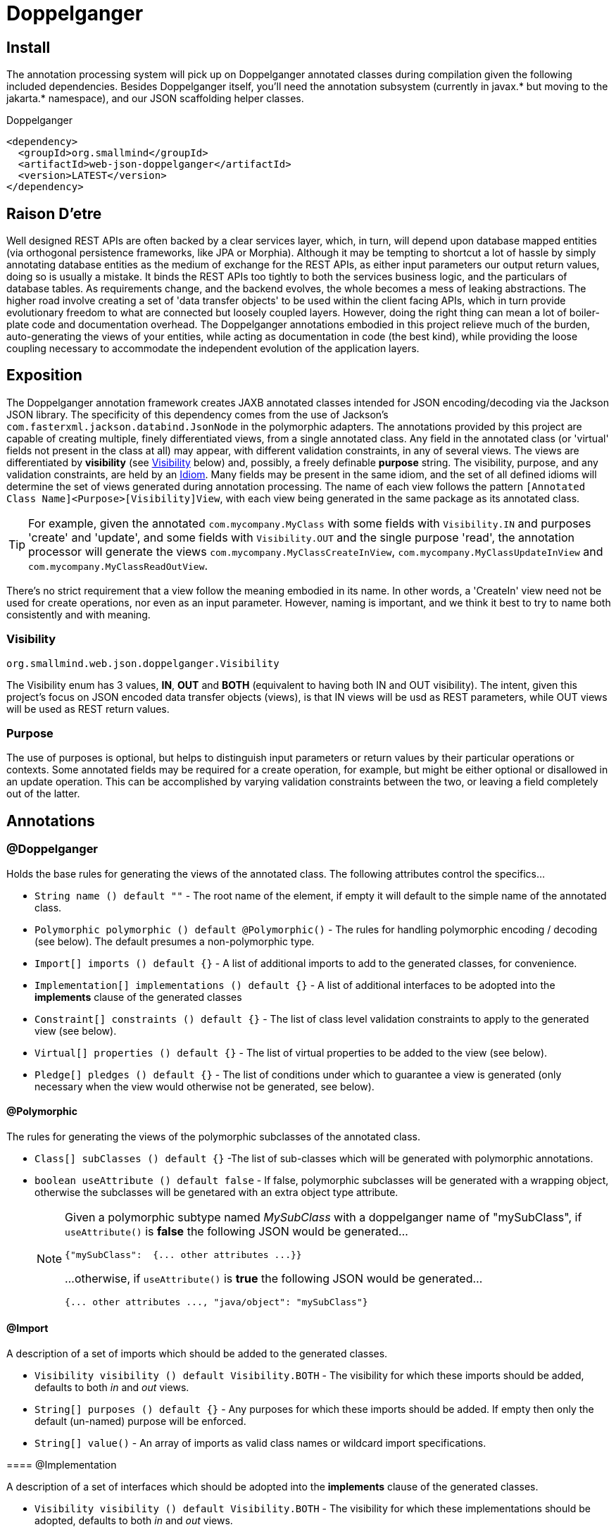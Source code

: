 [[doppelganger, Doppelganger]]
= Doppelganger

[partintro]
Doppelganger is a set of annotations, and an APT (Annotation Processing Tool) conforming processor, that can generate multiple polymorphic-aware, fully-validated views of a class from a single description. These views are JAXB annotated and will translate themselves cleanly to and/or from JSON via Jackson (with the JaxbAnnotationModule registered). Doppelganger generated views can construct themselves from the instances from which they were generated, or act as a factory for such instances. They understand references to other Doppelganger annotated classes, including arrays and collections of such classes, and will automatically encode/decode such references into/from their appropriate views (or collections of those views). The multiple views inherent in Doppelganger annotations can be used to both limit and validate the generated classes for CRUD (create, read, update and delete) use cases, from a single annotated base entity. Doppelganger includes annotations that extend the generated views with fields which do not exist in the original class, allowing the construction of data from more client-friendly proxy attributes, made even easier with the fluent API generated for every view.

== Install

The annotation processing system will pick up on Doppelganger annotated classes during compilation given the following included dependencies. Besides Doppelganger itself, you'll need the annotation subsystem (currently in javax.* but moving to the jakarta.* namespace), and our JSON scaffolding helper classes.

.Doppelganger
[source,xml]
----
<dependency>
  <groupId>org.smallmind</groupId>
  <artifactId>web-json-doppelganger</artifactId>
  <version>LATEST</version>
</dependency>
----

== Raison D'etre

Well designed REST APIs are often backed by a clear services layer, which, in turn, will depend upon database mapped entities (via orthogonal persistence frameworks, like JPA or Morphia). Although it may be tempting to shortcut a lot of hassle by simply annotating database entities as the medium of exchange for the REST APIs, as either input parameters our output return values, doing so is usually a mistake. It binds the REST APIs too tightly to both the services business logic, and the particulars of database tables. As requirements change, and the backend evolves, the whole becomes a mess of leaking abstractions. The higher road involve creating a set of 'data transfer objects' to be used within the client facing APIs, which in turn provide evolutionary freedom to what are connected but loosely coupled layers. However, doing the right thing can mean a lot of boiler-plate code and documentation overhead. The Doppelganger annotations embodied in this project relieve much of the burden, auto-generating the views of your entities, while acting as documentation in code (the best kind), while providing the loose coupling necessary to accommodate the independent evolution of the application layers.

== Exposition

The Doppelganger annotation framework creates JAXB annotated classes intended for JSON encoding/decoding via the Jackson JSON library. The specificity of this dependency comes from the use of Jackson's `com.fasterxml.jackson.databind.JsonNode` in the polymorphic adapters. The annotations provided by this project are capable of creating multiple, finely differentiated views, from a single annotated class. Any field in the annotated class (or 'virtual' fields not present in the class at all) may appear, with different validation constraints, in any of several views. The views are differentiated by *visibility* (see <<doppelganger-visibility>> below) and, possibly, a freely definable *purpose* string. The visibility, purpose, and any validation constraints, are held by an <<doppelganger-idiom>>. Many fields may be present in the same idiom, and the set of all defined idioms will determine the set of views generated during annotation processing. The name of each view follows the pattern `[Annotated Class Name]<Purpose>[Visibility]View`, with each view being generated in the same package as its annotated class.

[TIP]
For example, given the annotated `com.mycompany.MyClass` with some fields with `Visibility.IN` and purposes 'create' and 'update', and some fields with `Visibility.OUT` and the single purpose 'read', the annotation processor will generate the views `com.mycompany.MyClassCreateInView`, `com.mycompany.MyClassUpdateInView` and `com.mycompany.MyClassReadOutView`.

There's no strict requirement that a view follow the meaning embodied in its name. In other words, a 'CreateIn' view need not be used for create operations, nor even as an input parameter. However, naming is important, and we think it best to try to name both consistently and with meaning.

[[doppelganger-visibility, Visibility]]
=== Visibility

[small]#`org.smallmind.web.json.doppelganger.Visibility`#

The Visibility enum has 3 values, *IN*, *OUT* and *BOTH* (equivalent to having both IN and OUT visibility). The intent, given this project's focus on JSON encoded data transfer objects (views), is that IN views will be usd as REST parameters, while OUT views will be used as REST return values.

=== Purpose

The use of purposes is optional, but helps to distinguish input parameters or return values by their particular operations or contexts. Some annotated fields may be required for a create operation, for example, but might be either optional or disallowed in an update operation. This can be accomplished by varying validation constraints between the two, or leaving a field completely out of the latter.

== Annotations

=== @Doppelganger

Holds the base rules for generating the views of the annotated class. The following attributes control the specifics...

* `String name () default ""` - The root name of the element, if empty it will default to the simple name of the annotated class.
* `Polymorphic polymorphic () default @Polymorphic()` - The rules for handling polymorphic encoding / decoding (see below). The default presumes a non-polymorphic type.
* `Import[] imports () default {}` - A list of additional imports to add to the generated classes, for convenience.
* `Implementation[] implementations () default {}` - A list of additional interfaces to be adopted into the *implements* clause of the generated classes
* `Constraint[] constraints () default {}` - The list of class level validation constraints to apply to the generated view (see below).
* `Virtual[] properties () default {}` - The list of virtual properties to be added to the view (see below).
* `Pledge[] pledges () default {}` - The list of conditions under which to guarantee a view is generated (only necessary when the view would otherwise not be generated, see below).

==== @Polymorphic

The rules for generating the views of the polymorphic subclasses of the annotated class.

* `Class[] subClasses () default {}` -The list of sub-classes which will be generated with polymorphic annotations.
* `boolean useAttribute () default false` - If false, polymorphic subclasses will be generated with a wrapping object, otherwise the subclasses will be genetared with an extra object type attribute.
+
[NOTE]
====
Given a polymorphic subtype named _MySubClass_ with a doppelganger name of "mySubClass", if `useAttribute()` is *false* the following JSON would be generated...

[source]
----
{"mySubClass":  {... other attributes ...}}
----

...otherwise, if `useAttribute()` is *true* the following JSON would be generated...
[source]
----
{... other attributes ..., "java/object": "mySubClass"}
----
====

[[doppelganger-import, Import]]
==== @Import

A description of a set of imports which should be added to the generated classes.

* `Visibility visibility () default Visibility.BOTH` - The visibility for which these imports should be added, defaults to both _in_ and _out_ views.
* `String[] purposes () default {}` - Any purposes for which these imports should be added. If empty then only the default (un-named) purpose will be enforced.
* `String[] value()` - An array of imports as valid class names or wildcard import specifications.
====

[[doppelganger-implementation, Implementation]]
==== @Implementation

A description of a set of interfaces which should be adopted into the *implements* clause of the generated classes.

* `Visibility visibility () default Visibility.BOTH` - The visibility for which these implementations should be adopted, defaults to both _in_ and _out_ views.
* `String[] purposes () default {}` - Any purposes for which these implementations should be adopted. If empty then only the default (un-named) purpose will be enforced.
* `Class[] value()` - An array of interfaces which should be adopted.
====

[[doppelganger-constraint, Constraint]]
==== @Constraint

A representation of a `javax.validation.Constraint` annotation instance which should be added to the generated class or property.

* `Class<?> value ()` - The class of the `javax.validation.Constraint` annotation to be applied.
* `String arguments () default ""` - The arguments to the validation constraint, given as the text which would otherwise be placed within the *()* of the annotation, were it used in a more natural context.
+
[TIP]
====
For example, applying a numerical minimum validation of '3' could be accomplished with the following...

[source]
----
@Constraint(value = Min.class, arguments = "3")
----
====

==== @Virtual

Creates a 'virtual' property, which exists only in the generated views (and not the annotated class).

* `String name () default ""` - The name of the JSON attribute generated for the annotated property. If left empty the attribute name will be the same as the field name (see below).
* `Type type ()` - The type information for the generated property (see below).
* `String field ()` - The field name of the generated property.
* `Idiom[] idioms () default {}` - The list of alternate idioms in which this property should be included (see below). If empty, this property will be included in the default idiom.
* `Class<? extends XmlAdapter> adapter () default DefaultXmlAdapter.class` - The XmlAdapter class, if any, to be used for encoding and decoding this property.
* `boolean required () default false` - If the generated JSON element is required. If false, this may be overriden by the idioms (see above). Although an element may be marked as required, the enforcement of this is erratic at best. The use of a *NotNull* constraint is a far more persuasive argument.

===== @Type

Represents the type information of a virtual property.

* `Class<?> value ()` - The class of the generated property.
* `Class[] parameters () default {}` - The classes of any parameterizations (generics) of the generated property (useful for collections).

[[doppelganger-idiom, Idiom]]
===== @Idiom

Idioms are the way to differentiate views. There's the basic differentiation of _in_ or _out_ views, and these can be further decomposed into arbitrary _purposes_. Each idiom may be marked as required, or not, and may have set of validation constraints applied.

* `Visibility visibility () default Visibility.BOTH` - The visibility of the property within this idiom (_IN_, _OUT_ or default to _BOTH_).
* `String[] purposes () default {}` - The name of this idiom (a short descriptive string such as 'create' or 'internal'). Useful for finely differentiating between create, update and delete operations, for example.
* `Constraint[] constraints () default {}` - The constraint annotations to be applied to the property within this idiom (see <<doppelganger-constraint>> above).
* `boolean required () default false` - Marks the generated JSON element as required in this idiom (with all of the issues previously noted).

==== @Pledge

It may be that, given the idioms annotated for the set of properties of the originating class, some of the resultant `purposes` (see <<doppelganger-idiom>> above) may end up with no properties at all, and those views would, therefore, never be generated. In those cases, you can use a pledge force generation of specific view classes.

* `Visibility visibility () default Visibility.BOTH` - The visibility for which views should be generated, defaults to both _in_ and _out_ views.
* `String[] purposes () default {}` - Any purposes for which the views should be generated. If empty then only the default (un-named) purpose will be enforced.

=== @View

Creates a 'view' property, and determines how the annotated field is represented in those generated views.

* `String name () default ""` - The name of the JSON attribute generated for the annotated property. If left empty the attribute name will be the same as the field name.
* `Idiom[] idioms () default {}` - The list of alternate idioms in which this property should be included (see <<doppelganger-idiom>> above). If empty, this property will be included in the default idiom.
* `Class<? extends XmlAdapter> adapter () default DefaultXmlAdapter.class` - The XmlAdapter class, if any, to be used for encoding and decoding this property.
* `boolean required () default false` - Marks the generated JSON element as required (with all of the issues previously noted).

== In The Wild

The following is a simplified, but still plausible, example of how the Doppelganger annotations might be used. We'll refrain from reproducing the generated sources here, but you can take the following code and generate them for yourself. It may be instructive to try the resulting constructors and factory methods.

[source, java]
----
public enum Biome {

  ARCTIC, FOREST, JUNGLE, TUNDRA
}

@Doppelganger(polymorphic = @Polymorphic(subClasses = {Lion.class, Tiger.class, Bear.class}), properties = @Virtual(field = "tame", type = @Type(value = Boolean.class), idioms = @Idiom(purposes = "create", visibility = IN, constraints = @Constraint(NotBlank.class))))
public abstract class Predator {

  @View(idioms = {@Idiom(purposes = "create", visibility = IN, constraints = @Constraint(NotBlank.class)), @Idiom(purposes = "read", visibility = OUT)})
  private String name;
  @View(idioms = {@Idiom(purposes = "create", visibility = IN, constraints = @Constraint(NotBlank.class)), @Idiom(purposes = "update", visibility = IN), @Idiom(purposes = "read", visibility = OUT)})
  private Biome biome;

  public String getName () {

    return name;
  }

  public void setName (String name) {

    this.name = name;
  }

  public Biome getBiome () {

    return biome;
  }

  public void setBiome (Biome biome) {

    this.biome = biome;
  }
}

@Doppelganger(name = "lion")
public class Lion extends Predator {

  @View(idioms = {@Idiom(purposes = {"create", "update"}, visibility = IN, constraints = @Constraint(value = Min.class, arguments = "0")), @Idiom(purposes = "read", visibility = OUT)})
  private int pride;

  public int getPride () {

    return pride;
  }

  public void setPride (int pride) {

    this.pride = pride;
  }
}

@Doppelganger(name = "tiger")
public class Tiger extends Predator {

  @View(idioms = {@Idiom(purposes = "create", visibility = IN, constraints = @Constraint(NotNull.class)), @Idiom(purposes = "update", visibility = IN), @Idiom(purposes = "read", visibility = OUT)})
  private Boolean albino;

  public Boolean getAlbino () {

    return albino;
  }

  public void setAlbino (Boolean albino) {

    this.albino = albino;
  }
}

@Doppelganger
public class Circus {

  @View(idioms = {@Idiom(purposes = "create", visibility = IN, constraints = @Constraint(NotBlank.class)), @Idiom(purposes = "read", visibility = OUT)})
  private String location;

  public String getLocation () {

    return location;
  }

  public void setLocation (String location) {

    this.location = location;
  }
}

@Doppelganger(name = "bear")
public class Bear extends Predator {

  @View(idioms = {@Idiom(purposes = "create", visibility = IN, constraints = @Constraint(NotBlank.class)), @Idiom(purposes = "update", visibility = IN), @Idiom(purposes = "read", visibility = OUT)})
  private String color;
  @View(idioms = {@Idiom(purposes = {"create", "update"}, visibility = IN), @Idiom(purposes = "read", visibility = OUT)})
  private Circus circus;

  public String getColor () {

    return color;
  }

  public void setColor (String color) {

    this.color = color;
  }

  public Circus getCircus () {

    return circus;
  }

  public void setCircus (Circus circus) {

    this.circus = circus;
  }
}
----